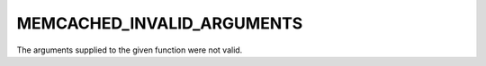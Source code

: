 ===========================
MEMCACHED_INVALID_ARGUMENTS
===========================

The arguments supplied to the given function were not valid.
